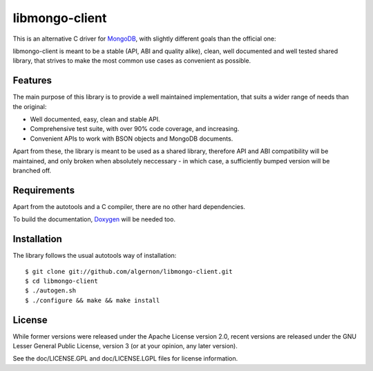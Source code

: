 libmongo-client
===============

This is an alternative C driver for `MongoDB`_, with slightly
different goals than the official one:

libmongo-client is meant to be a stable (API, ABI and quality alike),
clean, well documented and well tested shared library, that strives to
make the most common use cases as convenient as possible.

Features
--------

The main purpose of this library is to provide a well maintained
implementation, that suits a wider range of needs than the original:

* Well documented, easy, clean and stable API.
* Comprehensive test suite, with over 90% code coverage, and
  increasing.
* Convenient APIs to work with BSON objects and MongoDB documents.

Apart from these, the library is meant to be used as a shared library,
therefore API and ABI compatibility will be maintained, and only
broken when absolutely neccessary - in which case, a sufficiently
bumped version will be branched off.

Requirements
------------

Apart from the autotools and a C compiler, there are no other hard
dependencies.

To build the documentation, `Doxygen`_ will be needed too.

Installation
------------

The library follows the usual autotools way of installation:

::

 $ git clone git://github.com/algernon/libmongo-client.git
 $ cd libmongo-client
 $ ./autogen.sh
 $ ./configure && make && make install

License
-------

While former versions were released under the Apache License version
2.0, recent versions are released under the GNU Lesser General Public
License, version 3 (or at your opinion, any later version).

See the doc/LICENSE.GPL and doc/LICENSE.LGPL files for license information.

.. _MongoDB: http://www.mongodb.org/
.. _Doxygen: http://www.stack.nl/~dimitri/doxygen/
